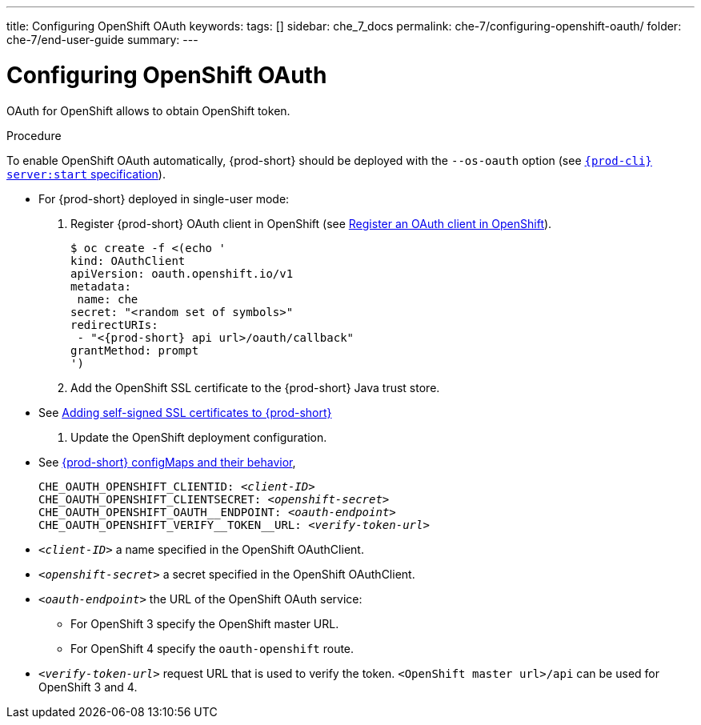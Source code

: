 ---
title: Configuring OpenShift OAuth
keywords:
tags: []
sidebar: che_7_docs
permalink: che-7/configuring-openshift-oauth/
folder: che-7/end-user-guide
summary:
---

[id="configuring-openshift-oauth_{context}"]
= Configuring OpenShift OAuth

OAuth for OpenShift allows to obtain OpenShift token.

.Procedure

ifeval::["{project-context}" == "che"]
* For {prod-short} deployed in link:{site-baseurl}/che-7/running-che-locally/#deploying-multi-user-che-in-multiuser-mode[multiuser mode]:
+
endif::[]
To enable OpenShift OAuth automatically, {prod-short} should be deployed with the `--os-oauth` option (see link:{link-cli-github}#{prod-cli}-serverstart[`{prod-cli} server:start` specification]).

* For {prod-short} deployed in single-user mode:
. Register {prod-short} OAuth client in OpenShift (see link:https://docs.openshift.com/container-platform/4.3/authentication/configuring-internal-oauth.html#oauth-register-additional-client_configuring-internal-oauth[Register an OAuth client in OpenShift]).
+
[subs="+quotes,+attributes"]
----
$ oc create -f <(echo '
kind: OAuthClient
apiVersion: oauth.openshift.io/v1
metadata:
 name: che
secret: "<random set of symbols>"
redirectURIs:
 - "<{prod-short} api url>/oauth/callback"
grantMethod: prompt
')
----
. Add the OpenShift SSL certificate to the {prod-short} Java trust store.
+
* See link:{site-baseurl}che-7/advanced-configuration-options/#adding-self-signed-SSL-certificates-to-che_advanced-configuration-options[Adding self-signed SSL certificates to {prod-short}]

. Update the OpenShift deployment configuration.
+
* See link:{site-baseurl}che-7/advanced-configuration-options/#che-configmaps-and-their-behavior_advanced-configuration-options[{prod-short} configMaps and their behavior],
ifeval::["{project-context}" == "che"]
link:{site-baseurl}che-7/advanced-configuration-options/#che-installed-using-a-helm-chart[{prod-short} installed using a Helm Chart].
endif::[]
+
====
[subs="+quotes,macros"]
----
CHE_OAUTH_OPENSHIFT_CLIENTID: _<client-ID>_
CHE_OAUTH_OPENSHIFT_CLIENTSECRET: _<openshift-secret>_
pass:[CHE_OAUTH_OPENSHIFT_OAUTH__ENDPOINT]: _<oauth-endpoint>_
pass:[CHE_OAUTH_OPENSHIFT_VERIFY__TOKEN__URL]: _<verify-token-url>_
----
====
* `_<client-ID>_` a name specified in the OpenShift OAuthClient.
* `_<openshift-secret>_` a secret specified in the OpenShift OAuthClient.
* `_<oauth-endpoint>_` the URL of the OpenShift OAuth service:
** For OpenShift 3 specify the OpenShift master URL.
** For OpenShift 4 specify the `oauth-openshift` route.
* `_<verify-token-url>_` request URL that is used to verify the token. `<OpenShift master url>/api` can be used for OpenShift 3 and 4.

